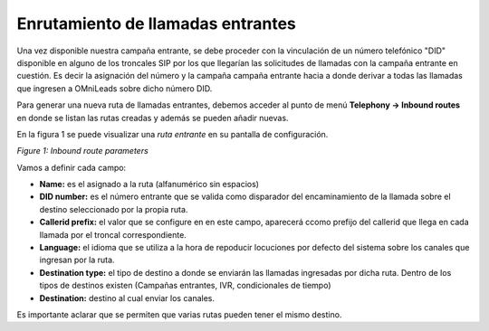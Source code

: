 **********************************
Enrutamiento de llamadas entrantes
**********************************

Una vez disponible nuestra campaña entrante, se debe proceder con la vinculación de un número telefónico "DID" disponible en alguno de los troncales SIP por los que llegarían las solicitudes de llamadas
con la campaña entrante en cuestión. Es decir la asignación del número y la campaña campaña entrante hacia a donde derivar a todas las llamadas que ingresen a OMniLeads sobre dicho número DID.

Para generar una nueva ruta de llamadas entrantes, debemos acceder al punto de menú **Telephony -> Inbound routes** en donde se listan las rutas creadas y además se pueden añadir nuevas.

En la figura 1 se puede visualizar una *ruta entrante* en su pantalla de configuración.

.. image:: images/campaigns_in_route.png

*Figure 1: Inbound route parameters*

Vamos a definir cada campo:

- **Name:** es el asignado a la ruta (alfanumérico sin espacios)
- **DID number:** es el número entrante que se valida como disparador del encaminamiento de la llamada sobre el destino seleccionado por la propia ruta.
- **Callerid prefix:** el valor que se configure en en este campo, aparecerá ccomo prefijo del callerid que llega en cada llamada por el troncal correspondiente.
- **Language:** el idioma que se utiliza a la hora de repoducir locuciones por defecto del sistema sobre los canales que ingresan por la ruta.
- **Destination type:** el tipo de destino a donde se enviarán las llamadas ingresadas por dicha ruta. Dentro de los tipos de destinos existen (Campañas entrantes, IVR, condicionales de tiempo)
- **Destination:** destino al cual enviar los canales.

Es importante aclarar que se permiten que varias rutas pueden tener el mismo destino.
